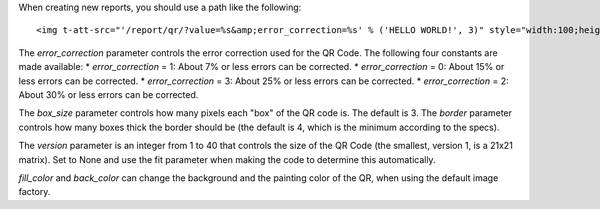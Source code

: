 When creating new reports, you should use a path like the following::

    <img t-att-src="'/report/qr/?value=%s&amp;error_correction=%s' % ('HELLO WORLD!', 3)" style="width:100;height:100"/>


The `error_correction` parameter controls the error correction used for the QR Code. The following four constants are made available:
* `error_correction` = 1: About 7% or less errors can be corrected.
* `error_correction` = 0: About 15% or less errors can be corrected.
* `error_correction` = 3: About 25% or less errors can be corrected.
* `error_correction` = 2: About 30% or less errors can be corrected.

The `box_size` parameter controls how many pixels each "box" of the QR code is. The default is 3.
The `border` parameter controls how many boxes thick the border should be (the default is 4, which is the minimum according to the specs).

The `version` parameter is an integer from 1 to 40 that controls the size of the QR Code (the smallest, version 1, is a 21x21 matrix). Set to None and use the fit parameter when making the code to determine this automatically.

`fill_color` and `back_color` can change the background and the painting color of the QR, when using the default image factory.
